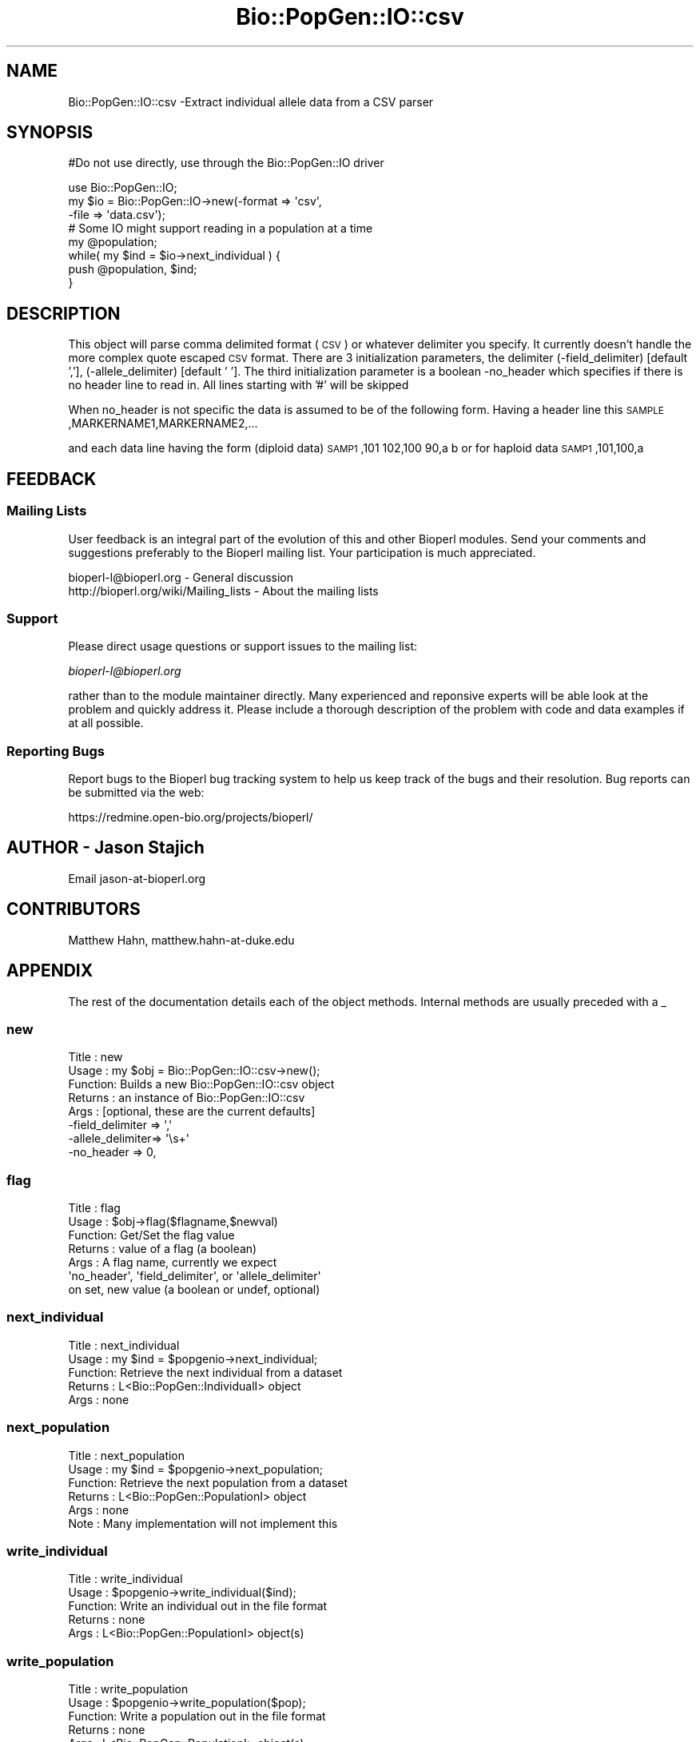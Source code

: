 .\" Automatically generated by Pod::Man 2.25 (Pod::Simple 3.16)
.\"
.\" Standard preamble:
.\" ========================================================================
.de Sp \" Vertical space (when we can't use .PP)
.if t .sp .5v
.if n .sp
..
.de Vb \" Begin verbatim text
.ft CW
.nf
.ne \\$1
..
.de Ve \" End verbatim text
.ft R
.fi
..
.\" Set up some character translations and predefined strings.  \*(-- will
.\" give an unbreakable dash, \*(PI will give pi, \*(L" will give a left
.\" double quote, and \*(R" will give a right double quote.  \*(C+ will
.\" give a nicer C++.  Capital omega is used to do unbreakable dashes and
.\" therefore won't be available.  \*(C` and \*(C' expand to `' in nroff,
.\" nothing in troff, for use with C<>.
.tr \(*W-
.ds C+ C\v'-.1v'\h'-1p'\s-2+\h'-1p'+\s0\v'.1v'\h'-1p'
.ie n \{\
.    ds -- \(*W-
.    ds PI pi
.    if (\n(.H=4u)&(1m=24u) .ds -- \(*W\h'-12u'\(*W\h'-12u'-\" diablo 10 pitch
.    if (\n(.H=4u)&(1m=20u) .ds -- \(*W\h'-12u'\(*W\h'-8u'-\"  diablo 12 pitch
.    ds L" ""
.    ds R" ""
.    ds C` ""
.    ds C' ""
'br\}
.el\{\
.    ds -- \|\(em\|
.    ds PI \(*p
.    ds L" ``
.    ds R" ''
'br\}
.\"
.\" Escape single quotes in literal strings from groff's Unicode transform.
.ie \n(.g .ds Aq \(aq
.el       .ds Aq '
.\"
.\" If the F register is turned on, we'll generate index entries on stderr for
.\" titles (.TH), headers (.SH), subsections (.SS), items (.Ip), and index
.\" entries marked with X<> in POD.  Of course, you'll have to process the
.\" output yourself in some meaningful fashion.
.ie \nF \{\
.    de IX
.    tm Index:\\$1\t\\n%\t"\\$2"
..
.    nr % 0
.    rr F
.\}
.el \{\
.    de IX
..
.\}
.\"
.\" Accent mark definitions (@(#)ms.acc 1.5 88/02/08 SMI; from UCB 4.2).
.\" Fear.  Run.  Save yourself.  No user-serviceable parts.
.    \" fudge factors for nroff and troff
.if n \{\
.    ds #H 0
.    ds #V .8m
.    ds #F .3m
.    ds #[ \f1
.    ds #] \fP
.\}
.if t \{\
.    ds #H ((1u-(\\\\n(.fu%2u))*.13m)
.    ds #V .6m
.    ds #F 0
.    ds #[ \&
.    ds #] \&
.\}
.    \" simple accents for nroff and troff
.if n \{\
.    ds ' \&
.    ds ` \&
.    ds ^ \&
.    ds , \&
.    ds ~ ~
.    ds /
.\}
.if t \{\
.    ds ' \\k:\h'-(\\n(.wu*8/10-\*(#H)'\'\h"|\\n:u"
.    ds ` \\k:\h'-(\\n(.wu*8/10-\*(#H)'\`\h'|\\n:u'
.    ds ^ \\k:\h'-(\\n(.wu*10/11-\*(#H)'^\h'|\\n:u'
.    ds , \\k:\h'-(\\n(.wu*8/10)',\h'|\\n:u'
.    ds ~ \\k:\h'-(\\n(.wu-\*(#H-.1m)'~\h'|\\n:u'
.    ds / \\k:\h'-(\\n(.wu*8/10-\*(#H)'\z\(sl\h'|\\n:u'
.\}
.    \" troff and (daisy-wheel) nroff accents
.ds : \\k:\h'-(\\n(.wu*8/10-\*(#H+.1m+\*(#F)'\v'-\*(#V'\z.\h'.2m+\*(#F'.\h'|\\n:u'\v'\*(#V'
.ds 8 \h'\*(#H'\(*b\h'-\*(#H'
.ds o \\k:\h'-(\\n(.wu+\w'\(de'u-\*(#H)/2u'\v'-.3n'\*(#[\z\(de\v'.3n'\h'|\\n:u'\*(#]
.ds d- \h'\*(#H'\(pd\h'-\w'~'u'\v'-.25m'\f2\(hy\fP\v'.25m'\h'-\*(#H'
.ds D- D\\k:\h'-\w'D'u'\v'-.11m'\z\(hy\v'.11m'\h'|\\n:u'
.ds th \*(#[\v'.3m'\s+1I\s-1\v'-.3m'\h'-(\w'I'u*2/3)'\s-1o\s+1\*(#]
.ds Th \*(#[\s+2I\s-2\h'-\w'I'u*3/5'\v'-.3m'o\v'.3m'\*(#]
.ds ae a\h'-(\w'a'u*4/10)'e
.ds Ae A\h'-(\w'A'u*4/10)'E
.    \" corrections for vroff
.if v .ds ~ \\k:\h'-(\\n(.wu*9/10-\*(#H)'\s-2\u~\d\s+2\h'|\\n:u'
.if v .ds ^ \\k:\h'-(\\n(.wu*10/11-\*(#H)'\v'-.4m'^\v'.4m'\h'|\\n:u'
.    \" for low resolution devices (crt and lpr)
.if \n(.H>23 .if \n(.V>19 \
\{\
.    ds : e
.    ds 8 ss
.    ds o a
.    ds d- d\h'-1'\(ga
.    ds D- D\h'-1'\(hy
.    ds th \o'bp'
.    ds Th \o'LP'
.    ds ae ae
.    ds Ae AE
.\}
.rm #[ #] #H #V #F C
.\" ========================================================================
.\"
.IX Title "Bio::PopGen::IO::csv 3pm"
.TH Bio::PopGen::IO::csv 3pm "2013-06-17" "perl v5.14.2" "User Contributed Perl Documentation"
.\" For nroff, turn off justification.  Always turn off hyphenation; it makes
.\" way too many mistakes in technical documents.
.if n .ad l
.nh
.SH "NAME"
Bio::PopGen::IO::csv \-Extract individual allele data from a CSV parser
.SH "SYNOPSIS"
.IX Header "SYNOPSIS"
#Do not use directly, use through the Bio::PopGen::IO driver
.PP
.Vb 3
\&  use Bio::PopGen::IO;
\&  my $io = Bio::PopGen::IO\->new(\-format => \*(Aqcsv\*(Aq,
\&                               \-file   => \*(Aqdata.csv\*(Aq);
\&
\&  # Some IO might support reading in a population at a time
\&
\&  my @population;
\&  while( my $ind = $io\->next_individual ) {
\&      push @population, $ind;
\&  }
.Ve
.SH "DESCRIPTION"
.IX Header "DESCRIPTION"
This object will parse comma delimited format (\s-1CSV\s0) or whatever
delimiter you specify. It currently doesn't handle the more complex
quote escaped \s-1CSV\s0 format.  There are 3 initialization parameters, 
the delimiter (\-field_delimiter) [default ','], (\-allele_delimiter) 
[default ' '].    The third initialization parameter is a boolean 
\&\-no_header which specifies if there is no header line to read in.  All lines starting with '#' will be skipped
.PP
When no_header is not specific the data is assumed to be of the following form.
Having a header line this
\&\s-1SAMPLE\s0,MARKERNAME1,MARKERNAME2,...
.PP
and each data line having the form (diploid data)
\&\s-1SAMP1\s0,101 102,100 90,a b
or for haploid data
\&\s-1SAMP1\s0,101,100,a
.SH "FEEDBACK"
.IX Header "FEEDBACK"
.SS "Mailing Lists"
.IX Subsection "Mailing Lists"
User feedback is an integral part of the evolution of this and other
Bioperl modules. Send your comments and suggestions preferably to
the Bioperl mailing list.  Your participation is much appreciated.
.PP
.Vb 2
\&  bioperl\-l@bioperl.org                  \- General discussion
\&  http://bioperl.org/wiki/Mailing_lists  \- About the mailing lists
.Ve
.SS "Support"
.IX Subsection "Support"
Please direct usage questions or support issues to the mailing list:
.PP
\&\fIbioperl\-l@bioperl.org\fR
.PP
rather than to the module maintainer directly. Many experienced and 
reponsive experts will be able look at the problem and quickly 
address it. Please include a thorough description of the problem 
with code and data examples if at all possible.
.SS "Reporting Bugs"
.IX Subsection "Reporting Bugs"
Report bugs to the Bioperl bug tracking system to help us keep track
of the bugs and their resolution. Bug reports can be submitted via
the web:
.PP
.Vb 1
\&  https://redmine.open\-bio.org/projects/bioperl/
.Ve
.SH "AUTHOR \- Jason Stajich"
.IX Header "AUTHOR - Jason Stajich"
Email jason\-at\-bioperl.org
.SH "CONTRIBUTORS"
.IX Header "CONTRIBUTORS"
Matthew Hahn, matthew.hahn\-at\-duke.edu
.SH "APPENDIX"
.IX Header "APPENDIX"
The rest of the documentation details each of the object methods.
Internal methods are usually preceded with a _
.SS "new"
.IX Subsection "new"
.Vb 8
\& Title   : new
\& Usage   : my $obj = Bio::PopGen::IO::csv\->new();
\& Function: Builds a new Bio::PopGen::IO::csv object 
\& Returns : an instance of Bio::PopGen::IO::csv
\& Args    : [optional, these are the current defaults] 
\&           \-field_delimiter => \*(Aq,\*(Aq
\&           \-allele_delimiter=> \*(Aq\es+\*(Aq
\&           \-no_header       => 0,
.Ve
.SS "flag"
.IX Subsection "flag"
.Vb 7
\& Title   : flag
\& Usage   : $obj\->flag($flagname,$newval)
\& Function: Get/Set the flag value
\& Returns : value of a flag (a boolean)
\& Args    : A flag name, currently we expect 
\&           \*(Aqno_header\*(Aq, \*(Aqfield_delimiter\*(Aq, or \*(Aqallele_delimiter\*(Aq 
\&           on set, new value (a boolean or undef, optional)
.Ve
.SS "next_individual"
.IX Subsection "next_individual"
.Vb 5
\& Title   : next_individual
\& Usage   : my $ind = $popgenio\->next_individual;
\& Function: Retrieve the next individual from a dataset
\& Returns : L<Bio::PopGen::IndividualI> object
\& Args    : none
.Ve
.SS "next_population"
.IX Subsection "next_population"
.Vb 6
\& Title   : next_population
\& Usage   : my $ind = $popgenio\->next_population;
\& Function: Retrieve the next population from a dataset
\& Returns : L<Bio::PopGen::PopulationI> object
\& Args    : none
\& Note    : Many implementation will not implement this
.Ve
.SS "write_individual"
.IX Subsection "write_individual"
.Vb 5
\& Title   : write_individual
\& Usage   : $popgenio\->write_individual($ind);
\& Function: Write an individual out in the file format
\& Returns : none
\& Args    : L<Bio::PopGen::PopulationI> object(s)
.Ve
.SS "write_population"
.IX Subsection "write_population"
.Vb 6
\& Title   : write_population
\& Usage   : $popgenio\->write_population($pop);
\& Function: Write a population out in the file format
\& Returns : none
\& Args    : L<Bio::PopGen::PopulationI> object(s)
\& Note    : Many implementation will not implement this
.Ve
